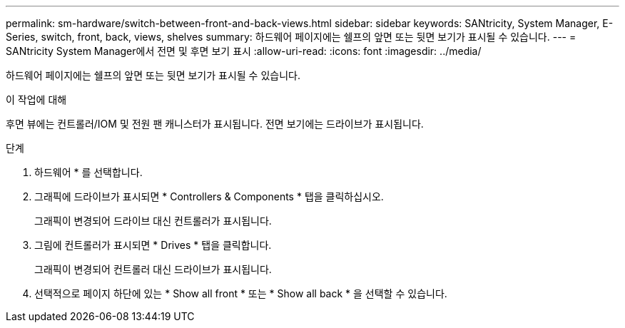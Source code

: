 ---
permalink: sm-hardware/switch-between-front-and-back-views.html 
sidebar: sidebar 
keywords: SANtricity, System Manager, E-Series, switch, front, back, views, shelves 
summary: 하드웨어 페이지에는 쉘프의 앞면 또는 뒷면 보기가 표시될 수 있습니다. 
---
= SANtricity System Manager에서 전면 및 후면 보기 표시
:allow-uri-read: 
:icons: font
:imagesdir: ../media/


[role="lead"]
하드웨어 페이지에는 쉘프의 앞면 또는 뒷면 보기가 표시될 수 있습니다.

.이 작업에 대해
후면 뷰에는 컨트롤러/IOM 및 전원 팬 캐니스터가 표시됩니다. 전면 보기에는 드라이브가 표시됩니다.

.단계
. 하드웨어 * 를 선택합니다.
. 그래픽에 드라이브가 표시되면 * Controllers & Components * 탭을 클릭하십시오.
+
그래픽이 변경되어 드라이브 대신 컨트롤러가 표시됩니다.

. 그림에 컨트롤러가 표시되면 * Drives * 탭을 클릭합니다.
+
그래픽이 변경되어 컨트롤러 대신 드라이브가 표시됩니다.

. 선택적으로 페이지 하단에 있는 * Show all front * 또는 * Show all back * 을 선택할 수 있습니다.

